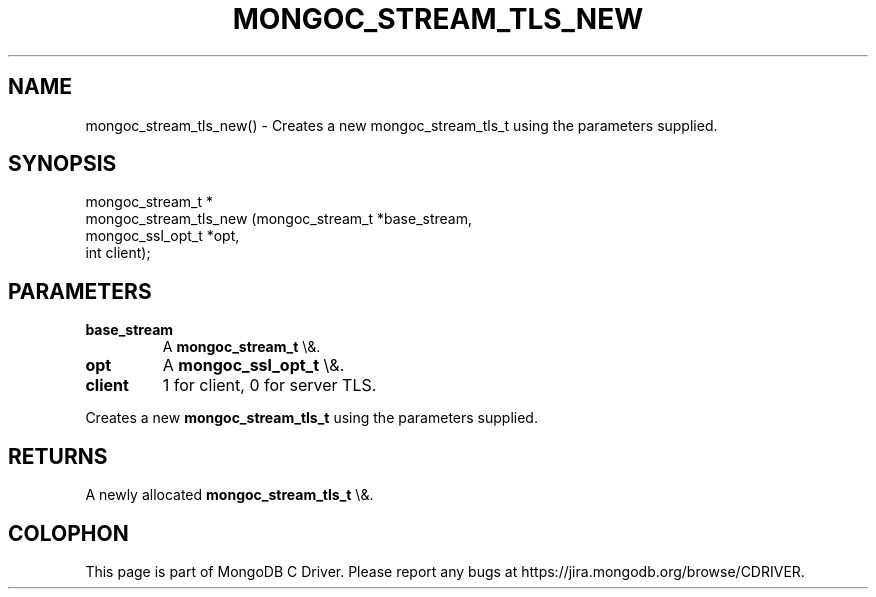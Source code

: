 .\" This manpage is Copyright (C) 2016 MongoDB, Inc.
.\" 
.\" Permission is granted to copy, distribute and/or modify this document
.\" under the terms of the GNU Free Documentation License, Version 1.3
.\" or any later version published by the Free Software Foundation;
.\" with no Invariant Sections, no Front-Cover Texts, and no Back-Cover Texts.
.\" A copy of the license is included in the section entitled "GNU
.\" Free Documentation License".
.\" 
.TH "MONGOC_STREAM_TLS_NEW" "3" "2016\(hy03\(hy16" "MongoDB C Driver"
.SH NAME
mongoc_stream_tls_new() \- Creates a new mongoc_stream_tls_t using the parameters supplied.
.SH "SYNOPSIS"

.nf
.nf
mongoc_stream_t *
mongoc_stream_tls_new (mongoc_stream_t  *base_stream,
                       mongoc_ssl_opt_t *opt,
                       int               client);
.fi
.fi

.SH "PARAMETERS"

.TP
.B
base_stream
A
.B mongoc_stream_t
\e&.
.LP
.TP
.B
opt
A
.B mongoc_ssl_opt_t
\e&.
.LP
.TP
.B
client
1 for client, 0 for server TLS.
.LP

Creates a new
.B mongoc_stream_tls_t
using the parameters supplied.

.SH "RETURNS"

A newly allocated
.B mongoc_stream_tls_t
\e&.


.B
.SH COLOPHON
This page is part of MongoDB C Driver.
Please report any bugs at https://jira.mongodb.org/browse/CDRIVER.